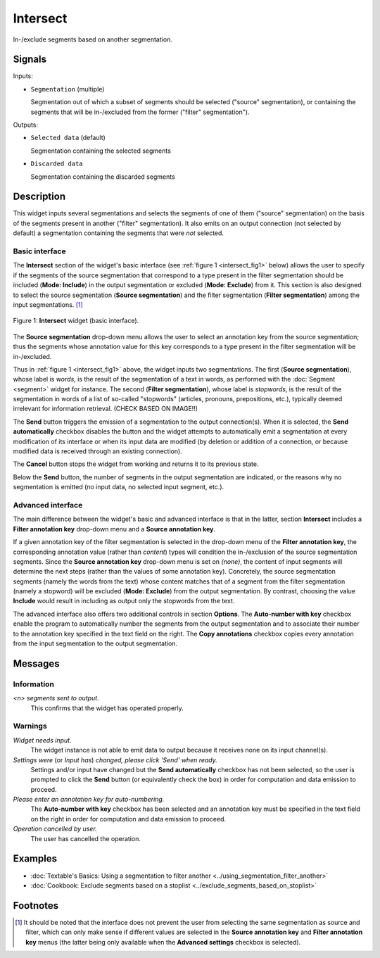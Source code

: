 .. meta::
   :description: Orange Textable documentation, Intersect widget
   :keywords: Orange, Textable, documentation, Intersect, widget

.. _Intersect:

Intersect
=========

.. image:: ../figures/Intersect_54.png

In-/exclude segments based on another segmentation.

Signals
-------

Inputs:

- ``Segmentation`` (multiple)

  Segmentation out of which a subset of segments should be selected
  ("source" segmentation), or containing the segments that will be
  in-/excluded from the former ("filter" segmentation").

Outputs:

- ``Selected data`` (default)

  Segmentation containing the selected segments

- ``Discarded data``

  Segmentation containing the discarded segments

Description
-----------

This widget inputs several segmentations and selects the segments of one of
them ("source" segmentation) on the basis of the segments present in another
("filter" segmentation). It also emits on an output connection (not selected
by default) a segmentation containing the segments that were *not* selected.

Basic interface
~~~~~~~~~~~~~~~

The **Intersect** section of the widget's basic interface (see :ref:`figure 1
<intersect_fig1>` below) allows the user to specify if the segments of the
source segmentation that correspond to a type present in the filter
segmentation should be included (**Mode: Include**) in the output segmentation
or excluded (**Mode: Exclude**) from it. This section is also designed to
select the source segmentation (**Source segmentation**) and the filter
segmentation (**Filter segmentation**) among the input segmentations. [#]_

.. _intersect_fig1:

.. figure:: ../figures/intersect_example.png
    :align: center
    :alt: Basic interface of the Intersect widget

    Figure 1: **Intersect** widget (basic interface).

The **Source segmentation** drop-down menu allows the user to select an
annotation key from the source segmentation; thus the segments whose
annotation value for this key corresponds to a type present in the filter
segmentation will be in-/excluded.

Thus in :ref:`figure 1 <intersect_fig1>` above, the widget inputs two
segmentations. The first (**Source segmentation**), whose label is *words*, is
the result of the segmentation of a text in words, as performed with the
:doc:`Segment <segment>` widget for instance. The second (**Filter segmentation**),
whose label is *stopwords*, is the result of the segmentation in words of a
list of so-called "stopwords" (articles, pronouns, prepositions,
etc.), typically deemed irrelevant for information retrieval. (CHECK BASED ON IMAGE!!)

The **Send** button triggers the emission of a segmentation to the output
connection(s). When it is selected, the **Send automatically** checkbox
disables the button and the widget attempts to automatically emit a
segmentation at every modification of its interface or when its input data are
modified (by deletion or addition of a connection, or because modified data is
received through an existing connection).

The **Cancel** button stops the widget from working and returns it to its previous state.

Below the **Send** button, the number of segments in the output
segmentation are indicated, or the reasons why no segmentation is emitted (no input data,
no selected input segment, etc.).

Advanced interface
~~~~~~~~~~~~~~~~~~

The main difference between the widget's basic and advanced interface is that
in the latter, section **Intersect** includes a **Filter annotation key**
drop-down menu and a **Source annotation key**. 

If a given annotation key of the filter segmentation is
selected in the drop-down menu of the **Filter annotation key**, 
the corresponding annotation value (rather than *content*) types
will condition the in-/exclusion of the source segmentation segments.
Since the **Source annotation key** drop-down menu is set on *(none)*,
the content of input segments will determine the next steps (rather than the
values of some annotation key). Concretely, the source segmentation segments
(namely the words from the text) whose content matches that of a segment from
the filter segmentation (namely a stopword) will be excluded (**Mode:
Exclude**) from the output segmentation. By contrast, choosing the value
**Include** would result in including as output only the stopwords from the
text.

The advanced interface also offers two additional controls in section
**Options**. The **Auto-number with key** checkbox enable the program to
automatically number the segments from the output segmentation and to
associate their number to the annotation key specified in the text field on
the right. The **Copy annotations** checkbox copies every annotation from the
input segmentation to the output segmentation.

Messages
--------

Information
~~~~~~~~~~~

*<n> segments sent to output.*
    This confirms that the widget has operated properly.

Warnings
~~~~~~~~

*Widget needs input.*
    The widget instance is not able to emit data to output because it receives
    none on its input channel(s).
    
*Settings were* (or *Input has*) *changed, please click 'Send' when ready.*
    Settings and/or input have changed but the **Send automatically** checkbox
    has not been selected, so the user is prompted to click the **Send**
    button (or equivalently check the box) in order for computation and data
    emission to proceed.
  
*Please enter an annotation key for auto-numbering.*
    The **Auto-number with key** checkbox has been selected and an annotation
    key must be specified in the text field on the right in order for
    computation and data emission to proceed.

*Operation cancelled by user.*
    The user has cancelled the operation.
    
Examples
--------

- :doc:`Textable's Basics: Using a segmentation to filter another <../using_segmentation_filter_another>`
- :doc:`Cookbook: Exclude segments based on a stoplist <../exclude_segments_based_on_stoplist>`

Footnotes
---------

.. [#] It should be noted that the interface does not prevent the user from
       selecting the same segmentation as source and filter, which can only
       make sense if different values are selected in the **Source annotation
       key** and **Filter annotation key** menus (the latter being only
       available when the **Advanced settings** checkbox is selected).



